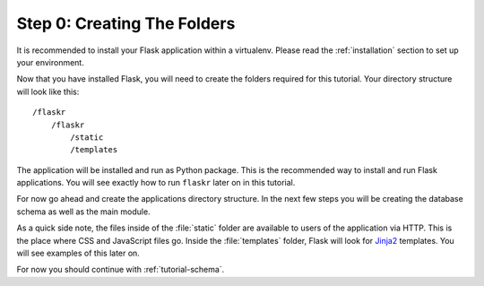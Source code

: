 .. _tutorial-folders:

Step 0: Creating The Folders
============================

It is recommended to install your Flask application within a virtualenv. Please
read the :ref:`installation` section to set up your environment.

Now that you have installed Flask, you will need to create the folders required
for this tutorial. Your directory structure will look like this::

    /flaskr
        /flaskr
            /static
            /templates

The application will be installed and run as Python package.  This is the
recommended way to install and run Flask applications.  You will see exactly
how to run ``flaskr`` later on in this tutorial.

For now go ahead and create the applications directory structure.  In the next
few steps you will be creating the database schema as well as the main module.

As a quick side note, the files inside of the :file:`static` folder are
available to users of the application via HTTP.  This is the place where CSS and
JavaScript files go.  Inside the :file:`templates` folder, Flask will look for
`Jinja2`_ templates.  You will see examples of this later on.

For now you should continue with :ref:`tutorial-schema`.

.. _Jinja2: http://jinja.pocoo.org/
